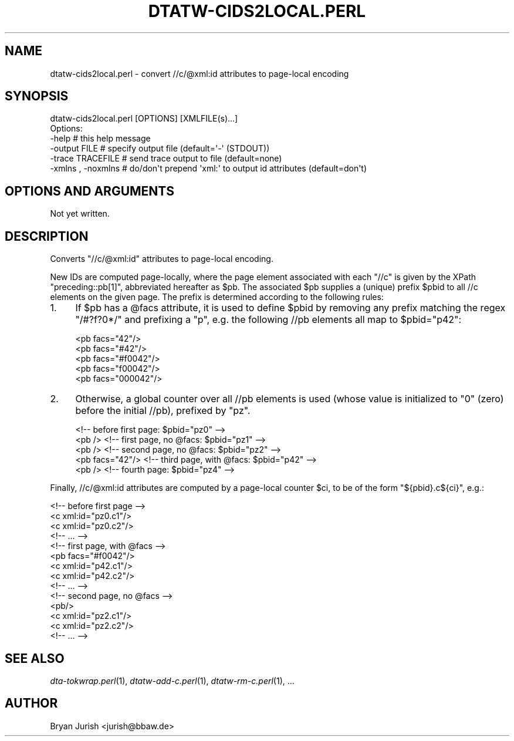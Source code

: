 .\" Automatically generated by Pod::Man 2.25 (Pod::Simple 3.16)
.\"
.\" Standard preamble:
.\" ========================================================================
.de Sp \" Vertical space (when we can't use .PP)
.if t .sp .5v
.if n .sp
..
.de Vb \" Begin verbatim text
.ft CW
.nf
.ne \\$1
..
.de Ve \" End verbatim text
.ft R
.fi
..
.\" Set up some character translations and predefined strings.  \*(-- will
.\" give an unbreakable dash, \*(PI will give pi, \*(L" will give a left
.\" double quote, and \*(R" will give a right double quote.  \*(C+ will
.\" give a nicer C++.  Capital omega is used to do unbreakable dashes and
.\" therefore won't be available.  \*(C` and \*(C' expand to `' in nroff,
.\" nothing in troff, for use with C<>.
.tr \(*W-
.ds C+ C\v'-.1v'\h'-1p'\s-2+\h'-1p'+\s0\v'.1v'\h'-1p'
.ie n \{\
.    ds -- \(*W-
.    ds PI pi
.    if (\n(.H=4u)&(1m=24u) .ds -- \(*W\h'-12u'\(*W\h'-12u'-\" diablo 10 pitch
.    if (\n(.H=4u)&(1m=20u) .ds -- \(*W\h'-12u'\(*W\h'-8u'-\"  diablo 12 pitch
.    ds L" ""
.    ds R" ""
.    ds C` ""
.    ds C' ""
'br\}
.el\{\
.    ds -- \|\(em\|
.    ds PI \(*p
.    ds L" ``
.    ds R" ''
'br\}
.\"
.\" Escape single quotes in literal strings from groff's Unicode transform.
.ie \n(.g .ds Aq \(aq
.el       .ds Aq '
.\"
.\" If the F register is turned on, we'll generate index entries on stderr for
.\" titles (.TH), headers (.SH), subsections (.SS), items (.Ip), and index
.\" entries marked with X<> in POD.  Of course, you'll have to process the
.\" output yourself in some meaningful fashion.
.ie \nF \{\
.    de IX
.    tm Index:\\$1\t\\n%\t"\\$2"
..
.    nr % 0
.    rr F
.\}
.el \{\
.    de IX
..
.\}
.\"
.\" Accent mark definitions (@(#)ms.acc 1.5 88/02/08 SMI; from UCB 4.2).
.\" Fear.  Run.  Save yourself.  No user-serviceable parts.
.    \" fudge factors for nroff and troff
.if n \{\
.    ds #H 0
.    ds #V .8m
.    ds #F .3m
.    ds #[ \f1
.    ds #] \fP
.\}
.if t \{\
.    ds #H ((1u-(\\\\n(.fu%2u))*.13m)
.    ds #V .6m
.    ds #F 0
.    ds #[ \&
.    ds #] \&
.\}
.    \" simple accents for nroff and troff
.if n \{\
.    ds ' \&
.    ds ` \&
.    ds ^ \&
.    ds , \&
.    ds ~ ~
.    ds /
.\}
.if t \{\
.    ds ' \\k:\h'-(\\n(.wu*8/10-\*(#H)'\'\h"|\\n:u"
.    ds ` \\k:\h'-(\\n(.wu*8/10-\*(#H)'\`\h'|\\n:u'
.    ds ^ \\k:\h'-(\\n(.wu*10/11-\*(#H)'^\h'|\\n:u'
.    ds , \\k:\h'-(\\n(.wu*8/10)',\h'|\\n:u'
.    ds ~ \\k:\h'-(\\n(.wu-\*(#H-.1m)'~\h'|\\n:u'
.    ds / \\k:\h'-(\\n(.wu*8/10-\*(#H)'\z\(sl\h'|\\n:u'
.\}
.    \" troff and (daisy-wheel) nroff accents
.ds : \\k:\h'-(\\n(.wu*8/10-\*(#H+.1m+\*(#F)'\v'-\*(#V'\z.\h'.2m+\*(#F'.\h'|\\n:u'\v'\*(#V'
.ds 8 \h'\*(#H'\(*b\h'-\*(#H'
.ds o \\k:\h'-(\\n(.wu+\w'\(de'u-\*(#H)/2u'\v'-.3n'\*(#[\z\(de\v'.3n'\h'|\\n:u'\*(#]
.ds d- \h'\*(#H'\(pd\h'-\w'~'u'\v'-.25m'\f2\(hy\fP\v'.25m'\h'-\*(#H'
.ds D- D\\k:\h'-\w'D'u'\v'-.11m'\z\(hy\v'.11m'\h'|\\n:u'
.ds th \*(#[\v'.3m'\s+1I\s-1\v'-.3m'\h'-(\w'I'u*2/3)'\s-1o\s+1\*(#]
.ds Th \*(#[\s+2I\s-2\h'-\w'I'u*3/5'\v'-.3m'o\v'.3m'\*(#]
.ds ae a\h'-(\w'a'u*4/10)'e
.ds Ae A\h'-(\w'A'u*4/10)'E
.    \" corrections for vroff
.if v .ds ~ \\k:\h'-(\\n(.wu*9/10-\*(#H)'\s-2\u~\d\s+2\h'|\\n:u'
.if v .ds ^ \\k:\h'-(\\n(.wu*10/11-\*(#H)'\v'-.4m'^\v'.4m'\h'|\\n:u'
.    \" for low resolution devices (crt and lpr)
.if \n(.H>23 .if \n(.V>19 \
\{\
.    ds : e
.    ds 8 ss
.    ds o a
.    ds d- d\h'-1'\(ga
.    ds D- D\h'-1'\(hy
.    ds th \o'bp'
.    ds Th \o'LP'
.    ds ae ae
.    ds Ae AE
.\}
.rm #[ #] #H #V #F C
.\" ========================================================================
.\"
.IX Title "DTATW-CIDS2LOCAL.PERL 1"
.TH DTATW-CIDS2LOCAL.PERL 1 "2012-10-08" "dta-tokwrap v0.45" "DTA Tokenization Utilities"
.\" For nroff, turn off justification.  Always turn off hyphenation; it makes
.\" way too many mistakes in technical documents.
.if n .ad l
.nh
.SH "NAME"
dtatw\-cids2local.perl \- convert //c/@xml:id attributes to page\-local encoding
.SH "SYNOPSIS"
.IX Header "SYNOPSIS"
.Vb 1
\& dtatw\-cids2local.perl [OPTIONS] [XMLFILE(s)...]
\&
\& Options:
\&  \-help                  # this help message
\&  \-output FILE           # specify output file (default=\*(Aq\-\*(Aq (STDOUT))
\&  \-trace  TRACEFILE      # send trace output to file (default=none)
\&  \-xmlns , \-noxmlns      # do/don\*(Aqt prepend \*(Aqxml:\*(Aq to output id attributes (default=don\*(Aqt)
.Ve
.SH "OPTIONS AND ARGUMENTS"
.IX Header "OPTIONS AND ARGUMENTS"
Not yet written.
.SH "DESCRIPTION"
.IX Header "DESCRIPTION"
Converts \f(CW\*(C`//c/@xml:id\*(C'\fR attributes to page-local encoding.
.PP
New IDs are computed page-locally, where the page element associated
with each \f(CW\*(C`//c\*(C'\fR is given by the XPath \f(CW\*(C`preceding::pb[1]\*(C'\fR, abbreviated
hereafter as \f(CW$pb\fR.  The associated \f(CW$pb\fR supplies a (unique) prefix \f(CW$pbid\fR to all
//c elements on the given page.  The prefix is determined according to the following
rules:
.IP "1." 4
If \f(CW$pb\fR has a \f(CW@facs\fR attribute, it is used to define \f(CW$pbid\fR by removing any prefix
matching the regex \f(CW\*(C`/#?f?0*/\*(C'\fR and prefixing a \*(L"p\*(R", e.g. the following //pb elements
all map to \f(CW$pbid\fR=\*(L"p42\*(R":
.Sp
.Vb 5
\&  <pb facs="42"/>
\&  <pb facs="#42"/>
\&  <pb facs="#f0042"/>
\&  <pb facs="f00042"/>
\&  <pb facs="000042"/>
.Ve
.IP "2." 4
Otherwise, a global counter over all //pb elements is used (whose value is initialized
to \*(L"0\*(R" (zero) before the initial //pb), prefixed by \*(L"pz\*(R".
.Sp
.Vb 5
\&                  <!\-\- before first page: $pbid="pz0" \-\->
\&  <pb />          <!\-\- first page, no @facs: $pbid="pz1" \-\->
\&  <pb />          <!\-\- second page, no @facs: $pbid="pz2" \-\->
\&  <pb facs="42"/> <!\-\- third page, with @facs: $pbid="p42" \-\->
\&  <pb />          <!\-\- fourth page: $pbid="pz4" \-\->
.Ve
.PP
Finally, //c/@xml:id attributes are computed by a page-local counter \f(CW$ci\fR,
to be of the form \f(CW\*(C`${pbid}.c${ci}\*(C'\fR, e.g.:
.PP
.Vb 4
\&  <!\-\- before first page \-\->
\&  <c xml:id="pz0.c1"/>
\&  <c xml:id="pz0.c2"/>
\&  <!\-\- ... \-\->
\&
\&  <!\-\- first page, with @facs \-\->
\&  <pb facs="#f0042"/>
\&  <c xml:id="p42.c1"/>
\&  <c xml:id="p42.c2"/>
\&  <!\-\- ... \-\->
\&
\&  <!\-\- second page, no @facs \-\->
\&  <pb/>
\&  <c xml:id="pz2.c1"/>
\&  <c xml:id="pz2.c2"/>
\&  <!\-\- ... \-\->
.Ve
.SH "SEE ALSO"
.IX Header "SEE ALSO"
\&\fIdta\-tokwrap.perl\fR\|(1),
\&\fIdtatw\-add\-c.perl\fR\|(1),
\&\fIdtatw\-rm\-c.perl\fR\|(1),
\&...
.SH "AUTHOR"
.IX Header "AUTHOR"
Bryan Jurish <jurish@bbaw.de>

